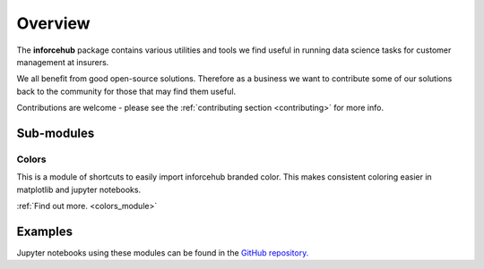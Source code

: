 .. _overview_module:

========
Overview
========

The **inforcehub** package contains various utilities and tools we find useful
in running data science tasks for customer management at insurers.

We all benefit from good open-source solutions. Therefore as a business we 
want to contribute some of our solutions back to the community for those that
may find them useful.  

Contributions are welcome - please see the :ref:`contributing section <contributing>` 
for more info.

Sub-modules
===========

Colors
------

This is a module of shortcuts to easily import inforcehub branded color.
This makes consistent coloring easier in matplotlib and jupyter notebooks.

:ref:`Find out more. <colors_module>`


Examples
========

Jupyter notebooks using these modules can be found in the 
`GitHub repository. <https://github.com/Inforcehub/inforcehub/tree/master/examples>`_
